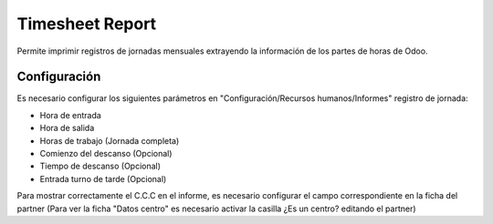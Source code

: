 Timesheet Report
================

Permite imprimir registros de jornadas mensuales extrayendo la información de
los partes de horas de Odoo.

Configuración
-------------

Es necesario configurar los siguientes parámetros en "Configuración/Recursos
humanos/Informes" registro de jornada:

- Hora de entrada
- Hora de salida
- Horas de trabajo (Jornada completa)
- Comienzo del descanso (Opcional)
- Tiempo de descanso (Opcional)
- Entrada turno de tarde (Opcional)

Para mostrar correctamente el C.C.C en el informe, es necesario configurar el
campo correspondiente en la ficha del partner (Para ver la ficha "Datos centro"
es necesario activar la casilla ¿Es un centro? editando el partner)
